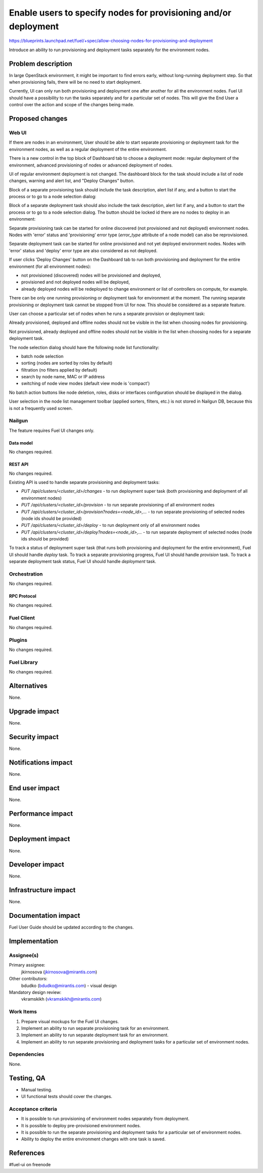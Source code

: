 ..
 This work is licensed under a Creative Commons Attribution 3.0 Unported
 License.

 http://creativecommons.org/licenses/by/3.0/legalcode

================================================================
Enable users to specify nodes for provisioning and/or deployment
================================================================

https://blueprints.launchpad.net/fuel/+spec/allow-choosing-nodes-for-provisioning-and-deployment

Introduce an ability to run provisioning and deployment tasks separately
for the environment nodes.


--------------------
Problem description
--------------------

In large OpenStack environment, it might be important to find errors early,
without long-running deployment step. So that when provisioning fails, there
will be no need to start deployment.

Currently, UI can only run both provisioning and deployment one after another
for all the environment nodes. Fuel UI should have a possibility to run
the tasks separately and for a particular set of nodes. This will give
the End User a control over the action and scope of the changes being made.


----------------
Proposed changes
----------------


Web UI
======

If there are nodes in an environment, User should be able to start
separate provisioning or deployment task for the environment nodes,
as well as a regular deployment of the entire environment.

.. image:: ../../images/9.0/
   allow-choosing-nodes-for-provisioning-and-deployment/dashboard-1.png
   :scale: 75 %

There is a new control in the top block of Dashboard tab to choose
a deployment mode: regular deployment of the environment, advanced
provisioning of nodes or advanced deployment of nodes.

UI of regular environment deployment is not changed. The dashboard block for
the task should include a list of node changes, warning and alert list, and
"Deploy Changes" button.

Block of a separate provisioning task should include the task description,
alert list if any, and a button to start the process or to go to a node
selection dialog:

.. image:: ../../images/9.0/
   allow-choosing-nodes-for-provisioning-and-deployment/dashboard-2.png
   :scale: 75 %

Block of a separate deployment task should also include the task description,
alert list if any, and a button to start the process or to go to a node
selection dialog. The button should be locked id there are no nodes to deploy
in an environment:

.. image:: ../../images/9.0/
   allow-choosing-nodes-for-provisioning-and-deployment/dashboard-3.png
   :scale: 75 %

Separate provisioning task can be started for online discovered
(not provisioned and not deployed) environment nodes. Nodes with 'error'
status and 'provisioning' error type (`error_type` attribute of a node model)
can also be reprovisioned.

Separate deployment task can be started for online provisioned and
not yet deployed environment nodes. Nodes with 'error' status and 'deploy'
error type are also considered as not deployed.

If user clicks 'Deploy Changes' button on the Dashboard tab to run both
provisioning and deployment for the entire environment (for all environment
nodes):

* not provisioned (discovered) nodes will be provisioned and deployed,
* provisioned and not deployed nodes will be deployed,
* already deployed nodes will be redeployed to change environment or list
  of controllers on compute, for example.

There can be only one running provisioning or deployment task for environment
at the moment.
The running separate provisioning or deployment task cannot be stopped
from UI for now. This should be considered as a separate feature.

User can choose a particular set of nodes when he runs a separate provision
or deployment task:

.. image:: ../../images/9.0/
   allow-choosing-nodes-for-provisioning-and-deployment/node-selection.png
   :scale: 75 %

Already provisioned, deployed and offline nodes should not be visible in
the list when choosing nodes for provisioning.

Not provisioned, already deployed and offline nodes should not be visible in
the list when choosing nodes for a separate deployment task.

The node selection dialog should have the following node list functionality:

* batch node selection
* sorting (nodes are sorted by roles by default)
* filtration (no filters applied by default)
* search by node name, MAC or IP address
* switching of node view modes (default view mode is 'compact')

No batch action buttons like node deletion, roles, disks or interfaces
configuration should be displayed in the dialog.

User selection in the node list management toolbar (applied sorters, filters,
etc.) is not stored in Nailgun DB, because this is not a frequently used
screen.


Nailgun
=======

The feature requires Fuel UI changes only.

Data model
----------

No changes required.


REST API
--------

No changes required.

Existing API is used to handle separate provisioning and deployment tasks:

* `PUT /api/clusters/<cluster_id>/changes` - to run deployment super task
  (both provisioning and deployment of all environment nodes)
* `PUT /api/clusters/<cluster_id>/provision` - to run separate provisioning
  of all environment nodes
* `PUT /api/clusters/<cluster_id>/provision?nodes=<node_id>,...` - to run
  separate provisioning of selected nodes (node ids should be provided)
* `PUT /api/clusters/<cluster_id>/deploy` - to run deployment only of all
  environment nodes
* `PUT /api/clusters/<cluster_id>/deploy?nodes=<node_id>,...` - to run
  separate deployment of selected nodes (node ids should be provided)

To track a status of deployment super task (that runs both provisioning and
deployment for the entire environment), Fuel UI should handle `deploy` task.
To track a separate provisioning progress, Fuel UI should handle `provision`
task.
To track a separate deployment task status, Fuel UI should handle `deployment`
task.


Orchestration
=============

No changes required.


RPC Protocol
------------

No changes required.


Fuel Client
===========

No changes required.


Plugins
=======

No changes required.


Fuel Library
============

No changes required.


------------
Alternatives
------------

None.


--------------
Upgrade impact
--------------

None.


---------------
Security impact
---------------

None.


--------------------
Notifications impact
--------------------

None.


---------------
End user impact
---------------

None.


------------------
Performance impact
------------------

None.


-----------------
Deployment impact
-----------------

None.


----------------
Developer impact
----------------

None.


---------------------
Infrastructure impact
---------------------

None.


--------------------
Documentation impact
--------------------

Fuel User Guide should be updated according to the changes.


--------------
Implementation
--------------

Assignee(s)
===========

Primary assignee:
  jkirnosova (jkirnosova@mirantis.com)

Other contributors:
  bdudko (bdudko@mirantis.com) - visual design

Mandatory design review:
  vkramskikh (vkramskikh@mirantis.com)


Work Items
==========

#. Prepare visual mockups for the Fuel UI changes.
#. Implement an ability to run separate provisioning task for an environment.
#. Implement an ability to run separate deployment task for an environment.
#. Implement an ability to run separate provisioning and deployment tasks
   for a particular set of environment nodes.


Dependencies
============

None.


------------
Testing, QA
------------

* Manual testing.
* UI functional tests should cover the changes.

Acceptance criteria
===================

* It is possible to run provisioning of environment nodes separately from
  deployment.
* It is possible to deploy pre-provisioned environment nodes.
* It is possible to run the separate provisioning and deployment tasks
  for a particular set of environment nodes.
* Ability to deploy the entire environment changes with one task is saved.


----------
References
----------

#fuel-ui on freenode
